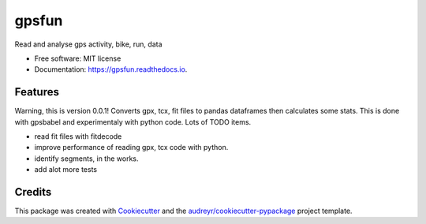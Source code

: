 ======
gpsfun
======


.. image:: https://img.shields.io/pypi/v/gpsfun.svg
        :target: https://pypi.python.org/pypi/gpsfun

.. image:: https://img.shields.io/travis/vincentdavis/gpsfun.svg
        :target: https://travis-ci.com/vincentdavis/gpsfun

.. image:: https://readthedocs.org/projects/gpsfun/badge/?version=latest
        :target: https://gpsfun.readthedocs.io/en/latest/?badge=latest
        :alt: Documentation Status


.. image:: https://pyup.io/repos/github/vincentdavis/gpsfun/shield.svg
     :target: https://pyup.io/repos/github/vincentdavis/gpsfun/
     :alt: Updates

.. image:: https://colab.research.google.com/assets/colab-badge.svg
    :target: https://colab.research.google.com/github/vincentdavis/gpsfun/blob/master/notebooks/Example%20-%20Convert%2C%20read%2C%20get%20basic%20stats.ipynb
    :alt: Updates

Read and analyse gps activity, bike, run, data


* Free software: MIT license
* Documentation: https://gpsfun.readthedocs.io.


Features
--------
Warning, this is version 0.0.1!
Converts gpx, tcx, fit files to pandas dataframes then calculates some stats.
This is done with gpsbabel and experimentaly with python code.
Lots of TODO items.

* read fit files with fitdecode
* improve performance of reading gpx, tcx code with python.
* identify segments, in the works.
* add alot more tests

Credits
-------

This package was created with Cookiecutter_ and the `audreyr/cookiecutter-pypackage`_ project template.

.. _Cookiecutter: https://github.com/audreyr/cookiecutter
.. _`audreyr/cookiecutter-pypackage`: https://github.com/audreyr/cookiecutter-pypackage
